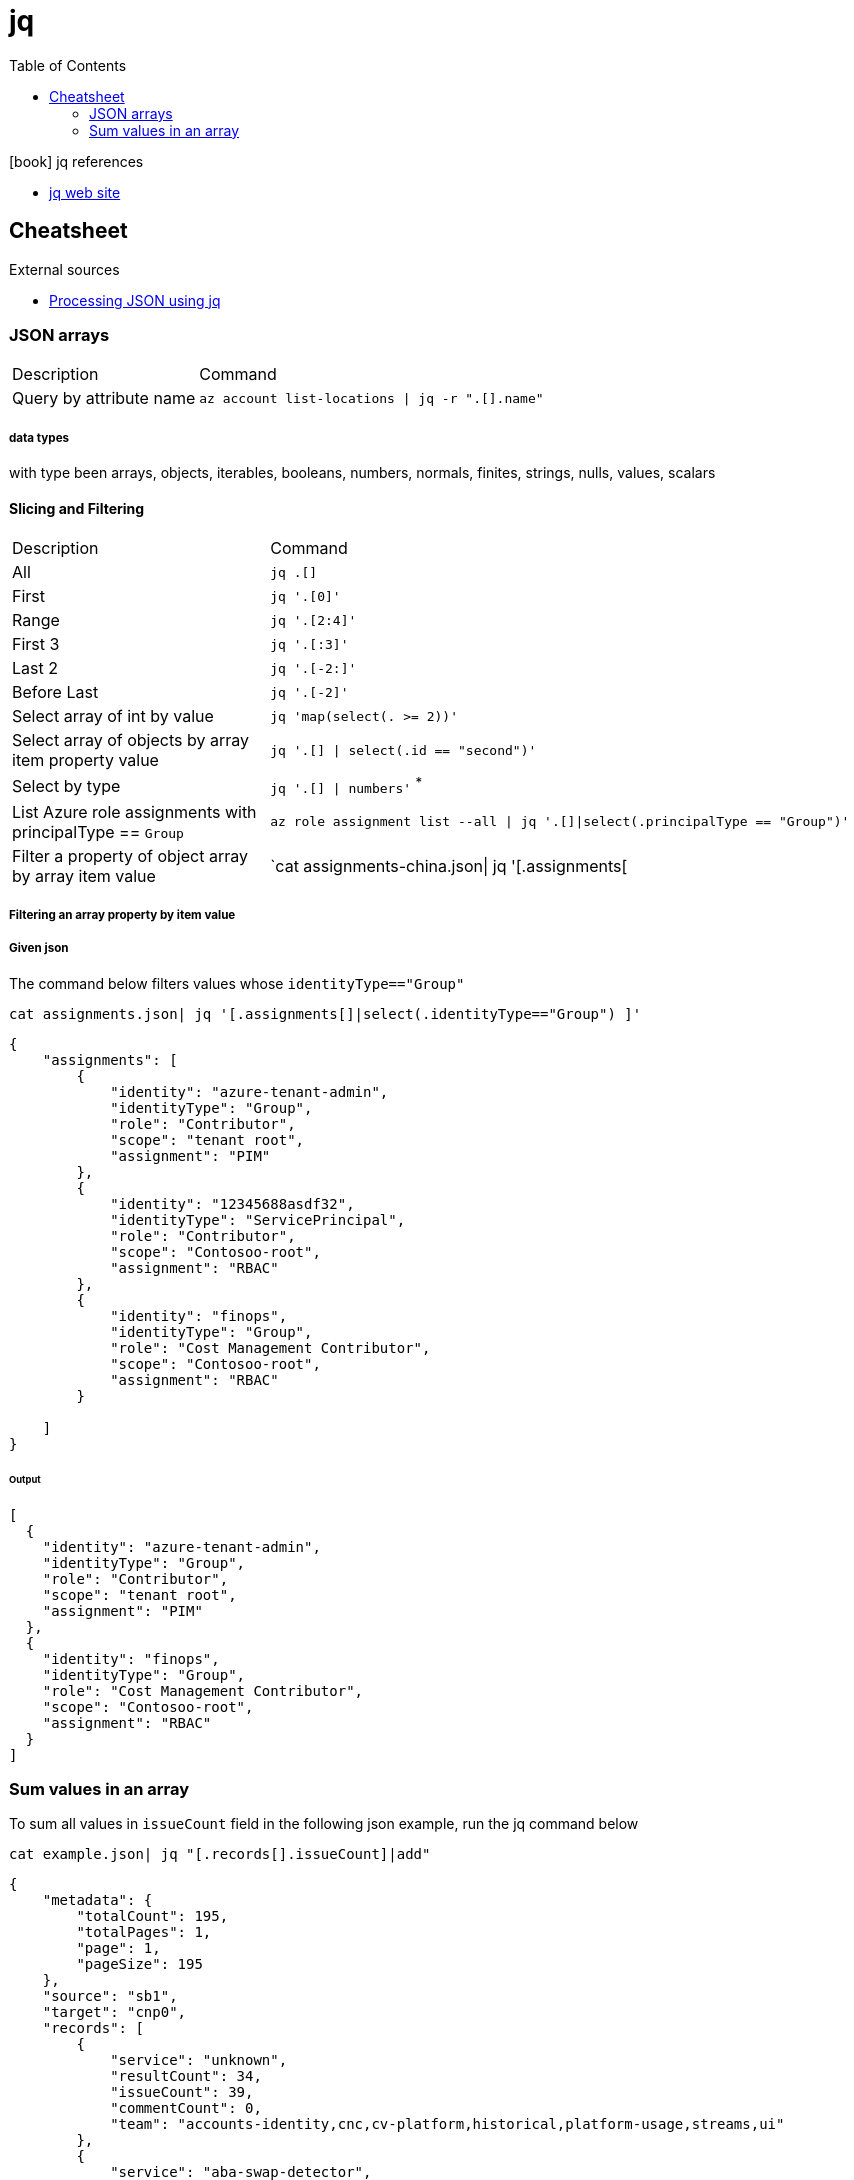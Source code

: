 = jq
:toc:
:icons: font
:source-highlighter: rouge

.icon:book[] jq references
[sidebar]
****
* https://stedolan.github.io/jq/[jq web site]
****

== Cheatsheet

.External sources
[sidebar]
****

* https://gist.github.com/olih/f7437fb6962fb3ee9fe95bda8d2c8fa4[Processing JSON using jq]
****

=== JSON arrays

[cols="30,70"]
|===
|Description|Command
| Query by attribute name|`az account list-locations \| jq -r ".[].name"`
|===

===== data types

with type been arrays, objects, iterables, booleans, numbers, normals, finites, strings, nulls, values, scalars

==== Slicing and Filtering

[cols="30,70"]
|===
|Description|Command
| All
| `jq .[]`

| First
|	`jq '.[0]'`

| Range
| `jq '.[2:4]'`

| First 3
| `jq '.[:3]'`

| Last 2
| `jq '.[-2:]'`

| Before Last
| `jq '.[-2]'`

| Select array of int by value
| `jq 'map(select(. >= 2))'`

| Select array of objects by array item property value
m| `jq '.[] &#124; select(.id == "second")'`

| Select by type
| `jq '.[] &#124; numbers'` ^*^


|List Azure role assignments with principalType == `Group`
m|`az role assignment list --all \| jq '.[]\|select(.principalType == "Group")'`

|Filter a property of object array by array item value
|`cat assignments-china.json\| jq '[.assignments[|select(.identityType=="Group") ]'`

|===

===== Filtering an array property by item value
===== Given json

The command below filters values whose `identityType=="Group"`
[source,shell]
----
cat assignments.json| jq '[.assignments[]|select(.identityType=="Group") ]'
----


[source,json]
----
{
    "assignments": [
        {
            "identity": "azure-tenant-admin",
            "identityType": "Group",
            "role": "Contributor",
            "scope": "tenant root",
            "assignment": "PIM"
        },
        {
            "identity": "12345688asdf32",
            "identityType": "ServicePrincipal",
            "role": "Contributor",
            "scope": "Contosoo-root",
            "assignment": "RBAC"
        },
        {
            "identity": "finops",
            "identityType": "Group",
            "role": "Cost Management Contributor",
            "scope": "Contosoo-root",
            "assignment": "RBAC"
        }

    ]
}
----


====== Output

[source,json]
----
[
  {
    "identity": "azure-tenant-admin",
    "identityType": "Group",
    "role": "Contributor",
    "scope": "tenant root",
    "assignment": "PIM"
  },
  {
    "identity": "finops",
    "identityType": "Group",
    "role": "Cost Management Contributor",
    "scope": "Contosoo-root",
    "assignment": "RBAC"
  }
]
----

=== Sum values in an array

To sum all values in `issueCount` field in the following json example, run the jq command below

[source,shell]
----
cat example.json| jq "[.records[].issueCount]|add"
----

[source,json]
----
{
    "metadata": {
        "totalCount": 195,
        "totalPages": 1,
        "page": 1,
        "pageSize": 195
    },
    "source": "sb1",
    "target": "cnp0",
    "records": [
        {
            "service": "unknown",
            "resultCount": 34,
            "issueCount": 39,
            "commentCount": 0,
            "team": "accounts-identity,cnc,cv-platform,historical,platform-usage,streams,ui"
        },
        {
            "service": "aba-swap-detector",
            "resultCount": 2,
            "issueCount": 2,
            "commentCount": 0,
            "team": "canis-minor"
        },
        {
            "service": "account-service",
            "resultCount": 1,
            "issueCount": 12,
            "commentCount": 0,
            "team": "accounts-identity"
        },
        {
            "service": "assets-account-consistency-monitor",
            "resultCount": 1,
            "issueCount": 1,
            "commentCount": 0,
            "team": "inventory"
        },
        {
            "service": "assets-cache-consistency-monitor",
            "resultCount": 1,
            "issueCount": 1,
            "commentCount": 0,
            "team": "inventory"
        },
        {
            "service": "assets-cache-writer",
            "resultCount": 2,
            "issueCount": 2,
            "commentCount": 0,
            "team": "inventory"
        }
    ]
}
----
